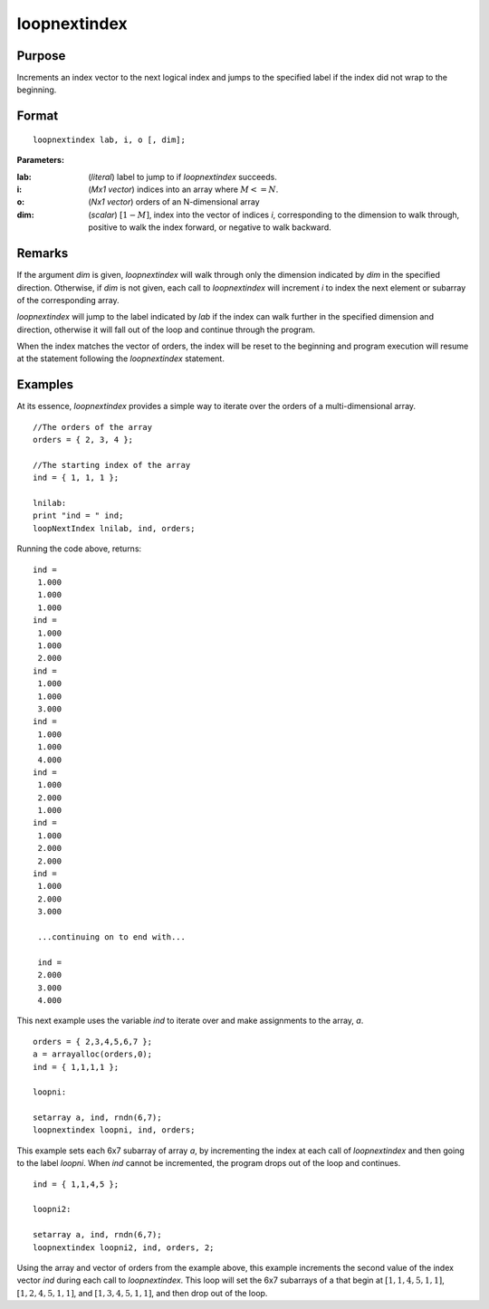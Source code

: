 
loopnextindex
==============================================

Purpose
----------------

Increments an index vector to the next logical index and jumps to the specified label if the index did not wrap to the beginning.

.. _loopnextindex:
.. index:: loopnextindex

Format
----------------

::

    loopnextindex lab, i, o [, dim];

**Parameters:**

:lab: (*literal*) label to jump to if `loopnextindex` succeeds.
:i: (*Mx1 vector*) indices into an array where :math:`M <= N`.
:o: (*Nx1 vector*) orders of an N-dimensional array
:dim: (*scalar*) :math:`[1-M]`, index into the vector of indices *i*, corresponding to the dimension to walk through, positive to walk the index forward, or negative to walk backward.

Remarks
-------

If the argument *dim* is given, `loopnextindex` will walk through only the
dimension indicated by *dim* in the specified direction. Otherwise, if *dim*
is not given, each call to `loopnextindex` will increment *i* to index the
next element or subarray of the corresponding array.

`loopnextindex` will jump to the label indicated by *lab* if the index can
walk further in the specified dimension and direction, otherwise it will
fall out of the loop and continue through the program.

When the index matches the vector of orders, the index will be reset to
the beginning and program execution will resume at the statement
following the `loopnextindex` statement.


Examples
----------------
At its essence, `loopnextindex` provides a simple way to iterate over the orders of a multi-dimensional array.

::

    //The orders of the array
    orders = { 2, 3, 4 };
    
    //The starting index of the array
    ind = { 1, 1, 1 };
    
    lnilab:
    print "ind = " ind;
    loopNextIndex lnilab, ind, orders;

Running the code above, returns:

::

    ind = 
     1.000 
     1.000 
     1.000 
    ind = 
     1.000 
     1.000 
     2.000 
    ind = 
     1.000 
     1.000 
     3.000 
    ind = 
     1.000 
     1.000 
     4.000 
    ind = 
     1.000 
     2.000 
     1.000 
    ind = 
     1.000 
     2.000 
     2.000 
    ind = 
     1.000 
     2.000 
     3.000
     
     ...continuing on to end with...
     
     ind = 
     2.000 
     3.000 
     4.000

This next example uses the variable *ind* to iterate over and make assignments to the array, *a*.

::

    orders = { 2,3,4,5,6,7 };
    a = arrayalloc(orders,0);
    ind = { 1,1,1,1 };
     
    loopni:
     
    setarray a, ind, rndn(6,7);
    loopnextindex loopni, ind, orders;

This example sets each 6x7 subarray of array *a*, 
by incrementing the index at each call of `loopnextindex` 
and then going to the label *loopni*. When *ind* 
cannot be incremented, the program drops out of the loop and continues.

::

    ind = { 1,1,4,5 };
     
    loopni2:
     
    setarray a, ind, rndn(6,7);
    loopnextindex loopni2, ind, orders, 2;

Using the array and vector of orders from the example above, this 
example increments the second value of the index vector *ind* 
during each call to `loopnextindex`. This loop will set
the 6x7 subarrays of a that begin at :math:`[1,1,4,5,1,1]`, 
:math:`[1,2,4,5,1,1]`, and :math:`[1,3,4,5,1,1]`, and then drop out of the loop.

.. seealso:: Functions :func:`nextindex`, :func:`previousindex`, :func:`walkindex`

